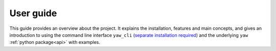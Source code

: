 .. _guide:

User guide
==========

This guide provides an overview about the project. It explains the installation,
features and main concepts, and gives an introduction to using the command line
interface  ``yaw_cli``
(`separate installation required <https://github.com/jlvdb/yet_another_wizz_cli>`_)
and the underlying ``yaw`` :ref:`python package<api>` with examples.


.. dropdown:: :octicon:`list-ordered;1.5em` ‎ ‎ ‎ Table of contents
    :open:
    :margin: 0
    :color: muted
    :class-title: h5

    .. toctree::
        :maxdepth: 2
        :includehidden:

        user_guide/getting_started
        user_guide/features
        user_guide/examples
        user_guide/cmd
        user_guide/api
        user_guide/concepts
